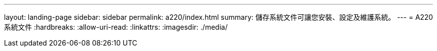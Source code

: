 ---
layout: landing-page 
sidebar: sidebar 
permalink: a220/index.html 
summary: 儲存系統文件可讓您安裝、設定及維護系統。 
---
= A220系統文件
:hardbreaks:
:allow-uri-read: 
:linkattrs: 
:imagesdir: ./media/


